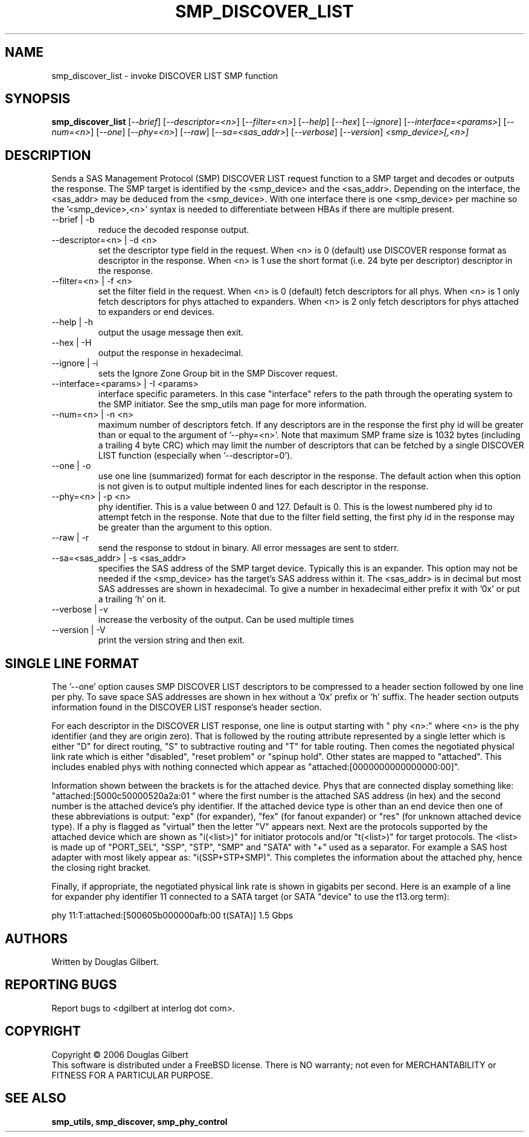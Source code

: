 .TH SMP_DISCOVER_LIST "8" "August 2006" "smp_utils-0.91" SMP_UTILS
.SH NAME
smp_discover_list \- invoke DISCOVER LIST SMP function
.SH SYNOPSIS
.B smp_discover_list
[\fI--brief\fR] [\fI--descriptor=<n>\fR] [\fI--filter=<n>\fR] [\fI--help\fR]
[\fI--hex\fR] [\fI--ignore\fR] [\fI--interface=<params>\fR] [\fI--num=<n>\fR]
[\fI--one\fR] [\fI--phy=<n>\fR] [\fI--raw\fR] [\fI--sa=<sas_addr>\fR]
[\fI--verbose\fR] [\fI--version\fR] \fI<smp_device>[,<n>]\fR
.SH DESCRIPTION
.\" Add any additional description here
.PP
Sends a SAS Management Protocol (SMP) DISCOVER LIST request function to a SMP
target and decodes or outputs the response. The SMP target is identified by
the <smp_device> and the <sas_addr>. Depending on the interface,
the <sas_addr> may be deduced from the <smp_device>. With one interface
there is one <smp_device> per machine so the '<smp_device>,<n>' syntax is
needed to differentiate between HBAs if there are multiple present.
.TP
--brief | -b
reduce the decoded response output.
.TP
--descriptor=<n> | -d <n>
set the descriptor type field in the request. When <n> is 0 (default) use
DISCOVER response format as descriptor in the response. When <n> is 1 use
the short format (i.e. 24 byte per descriptor) descriptor in the response.
.TP
--filter=<n> | -f <n>
set the filter field in the request. When <n> is 0 (default) fetch
descriptors for all phys. When <n> is 1 only fetch descriptors for
phys attached to expanders. When <n> is 2 only fetch descriptors for
phys attached to expanders or end devices.
.TP
--help | -h
output the usage message then exit.
.TP
--hex | -H
output the response in hexadecimal.
.TP
--ignore | -i
sets the Ignore Zone Group bit in the SMP Discover request.
.TP
--interface=<params> | -I <params>
interface specific parameters. In this case "interface" refers to the
path through the operating system to the SMP initiator. See the smp_utils
man page for more information.
.TP
--num=<n> | -n <n>
maximum number of descriptors fetch. If any descriptors are in the
response the first phy id will be greater than or equal to the
argument of '--phy=<n>'. Note that maximum SMP frame size is
1032 bytes (including a trailing 4 byte CRC) which may limit
the number of descriptors that can be fetched by a single DISCOVER
LIST function (especially when '--descriptor=0').
.TP
--one | -o
use one line (summarized) format for each descriptor in the response.
The default action when this option is not given is to output multiple
indented lines for each descriptor in the response.
.TP
--phy=<n> | -p <n>
phy identifier. This is a value between 0 and 127. Default is 0.
This is the lowest numbered phy id to attempt fetch in the response.
Note that due to the filter field setting, the first phy id in
the response may be greater than the argument to this option.
.TP
--raw | -r
send the response to stdout in binary. All error messages are sent to stderr.
.TP
--sa=<sas_addr> | -s <sas_addr>
specifies the SAS address of the SMP target device. Typically this is an
expander. This option may not be needed if the <smp_device> has the target's
SAS address within it. The <sas_addr> is in decimal but most SAS addresses
are shown in hexadecimal. To give a number in hexadecimal either prefix
it with '0x' or put a trailing 'h' on it.
.TP
--verbose | -v
increase the verbosity of the output. Can be used multiple times
.TP
--version | -V
print the version string and then exit.
.SH SINGLE LINE FORMAT
The '--one' option causes SMP DISCOVER LIST descriptors to be compressed to
a header section followed by one line per phy. To save space SAS addresses
are shown in hex without a '0x' prefix or 'h' suffix. The header section
outputs information found in the DISCOVER LIST response's header section.
.PP
For each descriptor in the DISCOVER LIST response, one line is output
starting with "  phy  <n>:" where <n> is the phy
identifier (and they are origin zero). That is followed by the routing
attribute represented by a single letter which is either "D" for direct
routing, "S" to subtractive routing and "T" for table routing. Then comes
the negotiated physical link rate which is either "disabled", "reset
problem" or "spinup hold". Other states are mapped to "attached". This
includes enabled phys with nothing connected which appear
as "attached:[0000000000000000:00]".
.PP
Information shown between the brackets is for the attached device.
Phys that are connected display something
like: "attached:[5000c50000520a2a:01 " where the first number is the
attached SAS address (in hex) and the second number is the attached
device's phy identifier. If the attached device type is other
than an end device then one of these abbreviations is
output: "exp" (for expander), "fex" (for fanout
expander) or "res" (for unknown attached device type). If a phy is
flagged as "virtual" then the letter "V" appears next. Next are the
protocols supported by the attached device which are
shown as "i(<list>)" for initiator protocols and/or "t(<list>)" for
target protocols. The <list> is made up
of "PORT_SEL", "SSP", "STP", "SMP" and "SATA" with "+" used as a
separator. For example a SAS host adapter with most likely appear
as: "i(SSP+STP+SMP)". This completes the information about the
attached phy, hence the closing right bracket.
.PP
Finally, if appropriate, the negotiated physical link rate is shown in
gigabits per second. Here is an example of a line for expander
phy identifier 11 connected to a SATA target (or SATA "device" to use
the t13.org term):
.PP
  phy  11:T:attached:[500605b000000afb:00  t(SATA)]  1.5 Gbps
.SH AUTHORS
Written by Douglas Gilbert.
.SH "REPORTING BUGS"
Report bugs to <dgilbert at interlog dot com>.
.SH COPYRIGHT
Copyright \(co 2006 Douglas Gilbert
.br
This software is distributed under a FreeBSD license. There is NO
warranty; not even for MERCHANTABILITY or FITNESS FOR A PARTICULAR PURPOSE.
.SH "SEE ALSO"
.B smp_utils, smp_discover, smp_phy_control
